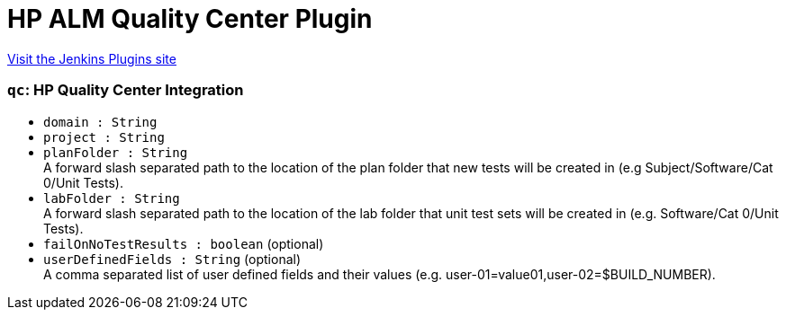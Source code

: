 = HP ALM Quality Center Plugin
:page-layout: pipelinesteps

:notitle:
:description:
:author:
:email: jenkinsci-users@googlegroups.com
:sectanchors:
:toc: left
:compat-mode!:


++++
<a href="https://plugins.jenkins.io/hp-quality-center">Visit the Jenkins Plugins site</a>
++++


=== `qc`: HP Quality Center Integration
++++
<ul><li><code>domain : String</code>
</li>
<li><code>project : String</code>
</li>
<li><code>planFolder : String</code>
<div><div>
 A forward slash separated path to the location of the plan folder that new tests will be created in (e.g Subject/Software/Cat 0/Unit Tests).
</div></div>

</li>
<li><code>labFolder : String</code>
<div><div>
 A forward slash separated path to the location of the lab folder that unit test sets will be created in (e.g. Software/Cat 0/Unit Tests).
</div></div>

</li>
<li><code>failOnNoTestResults : boolean</code> (optional)
</li>
<li><code>userDefinedFields : String</code> (optional)
<div><div>
 A comma separated list of user defined fields and their values (e.g. user-01=value01,user-02=$BUILD_NUMBER).
</div></div>

</li>
</ul>


++++

